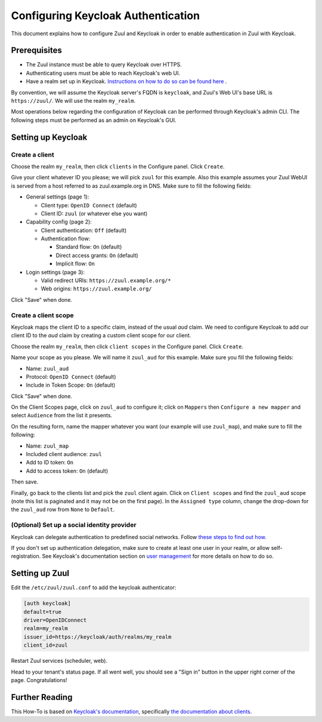 Configuring Keycloak Authentication
===================================

This document explains how to configure Zuul and Keycloak in order to enable
authentication in Zuul with Keycloak.

Prerequisites
-------------

* The Zuul instance must be able to query Keycloak over HTTPS.
* Authenticating users must be able to reach Keycloak's web UI.
* Have a realm set up in Keycloak.
  `Instructions on how to do so can be found here <https://www.keycloak.org/docs/latest/server_admin/#configuring-realms>`_ .

By convention, we will assume the Keycloak server's FQDN is ``keycloak``, and
Zuul's Web UI's base URL is ``https://zuul/``. We will use the realm ``my_realm``.

Most operations below regarding the configuration of Keycloak can be performed through
Keycloak's admin CLI. The following steps must be performed as an admin on Keycloak's
GUI.

Setting up Keycloak
-------------------

Create a client
...............

Choose the realm ``my_realm``, then click ``clients`` in the Configure panel.
Click ``Create``.

Give your client whatever ID you please; we will pick ``zuul`` for this
example. Also this example assumes your Zuul WebUI is served from a host
referred to as zuul.example.org in DNS. Make sure to fill the following fields:

* General settings (page 1):

  * Client type: ``OpenID Connect`` (default)
  * Client ID: ``zuul`` (or whatever else you want)

* Capability config (page 2):

  * Client authentication: ``Off`` (default)
  * Authentication flow:

    * Standard flow: ``On`` (default)
    * Direct access grants: ``On`` (default)
    * Implicit flow: ``On``

* Login settings (page 3):

  * Valid redirect URIs: ``https://zuul.example.org/*``
  * Web origins: ``https://zuul.example.org/``

Click "Save" when done.

Create a client scope
......................

Keycloak maps the client ID to a specific claim, instead of the usual `aud` claim.
We need to configure Keycloak to add our client ID to the `aud` claim by creating
a custom client scope for our client.

Choose the realm ``my_realm``, then click ``client scopes`` in the Configure panel.
Click ``Create``.

Name your scope as you please. We will name it ``zuul_aud`` for this example.
Make sure you fill the following fields:

* Name: ``zuul_aud``
* Protocol: ``OpenID Connect`` (default)
* Include in Token Scope: ``On`` (default)

Click "Save" when done.

On the Client Scopes page, click on ``zuul_aud`` to configure it; click on
``Mappers`` then ``Configure a new mapper`` and select ``Audience`` from the
list it presents.

On the resulting form, name the mapper whatever you want (our example will use
``zuul_map``), and make sure to fill the following:

* Name: ``zuul_map``
* Included client audience: ``zuul``
* Add to ID token: ``On``
* Add to access token: ``On`` (default)

Then save.

Finally, go back to the clients list and pick the ``zuul`` client again. Click
on ``Client scopes`` and find the ``zuul_aud`` scope (note this list is
paginated and it may not be on the first page). In the ``Assigned type``
column, change the drop-down for the ``zuul_aud`` row from ``None`` to
``Default``.

(Optional) Set up a social identity provider
............................................

Keycloak can delegate authentication to predefined social networks. Follow
`these steps to find out how. <https://www.keycloak.org/docs/latest/server_admin/index.html#social-identity-providers>`_

If you don't set up authentication delegation, make sure to create at least one
user in your realm, or allow self-registration. See Keycloak's documentation section
on `user management <https://www.keycloak.org/docs/latest/server_admin/index.html#assembly-managing-users_server_administration_guide>`_
for more details on how to do so.

Setting up Zuul
---------------

Edit the ``/etc/zuul/zuul.conf`` to add the keycloak authenticator:

.. code-block:: ini

   [auth keycloak]
   default=true
   driver=OpenIDConnect
   realm=my_realm
   issuer_id=https://keycloak/auth/realms/my_realm
   client_id=zuul

Restart Zuul services (scheduler, web).

Head to your tenant's status page. If all went well, you should see a "Sign in"
button in the upper right corner of the page. Congratulations!

Further Reading
---------------

This How-To is based on `Keycloak's documentation <https://www.keycloak.org/documentation.html>`_,
specifically `the documentation about clients <https://www.keycloak.org/docs/latest/server_admin/#assembly-managing-clients_server_administration_guide>`_.
